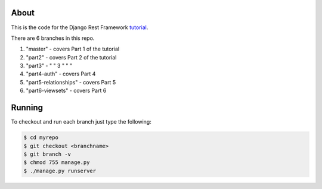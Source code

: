 About
-----

This is the code for the Django Rest Framework `tutorial <http://www.django-rest-framework.org/tutorial/1-serialization>`_.

There are 6 branches in this repo.

1) "master" - covers Part 1 of the tutorial
2) "part2" - covers Part 2 of the tutorial
3) "part3" - "      "    3 "   "  "
4) "part4-auth" - covers Part 4
5) "part5-relationships" - covers Part 5
6) "part6-viewsets" - covers Part 6

Running
------
To checkout and run each branch just type the following:

.. code:: bash
    
    $ cd myrepo
    $ git checkout <branchname>
    $ git branch -v
    $ chmod 755 manage.py
    $ ./manage.py runserver
    
